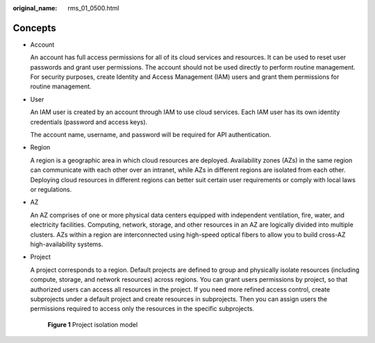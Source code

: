 :original_name: rms_01_0500.html

.. _rms_01_0500:

Concepts
========

-  Account

   An account has full access permissions for all of its cloud services and resources. It can be used to reset user passwords and grant user permissions. The account should not be used directly to perform routine management. For security purposes, create Identity and Access Management (IAM) users and grant them permissions for routine management.

-  User

   An IAM user is created by an account through IAM to use cloud services. Each IAM user has its own identity credentials (password and access keys).

   The account name, username, and password will be required for API authentication.

-  Region

   A region is a geographic area in which cloud resources are deployed. Availability zones (AZs) in the same region can communicate with each other over an intranet, while AZs in different regions are isolated from each other. Deploying cloud resources in different regions can better suit certain user requirements or comply with local laws or regulations.

-  AZ

   An AZ comprises of one or more physical data centers equipped with independent ventilation, fire, water, and electricity facilities. Computing, network, storage, and other resources in an AZ are logically divided into multiple clusters. AZs within a region are interconnected using high-speed optical fibers to allow you to build cross-AZ high-availability systems.

-  Project

   A project corresponds to a region. Default projects are defined to group and physically isolate resources (including compute, storage, and network resources) across regions. You can grant users permissions by project, so that authorized users can access all resources in the project. If you need more refined access control, create subprojects under a default project and create resources in subprojects. Then you can assign users the permissions required to access only the resources in the specific subprojects.


   .. figure:: /_static/images/en-us_image_0000001466731780.png
      :alt: **Figure 1** Project isolation model

      **Figure 1** Project isolation model
